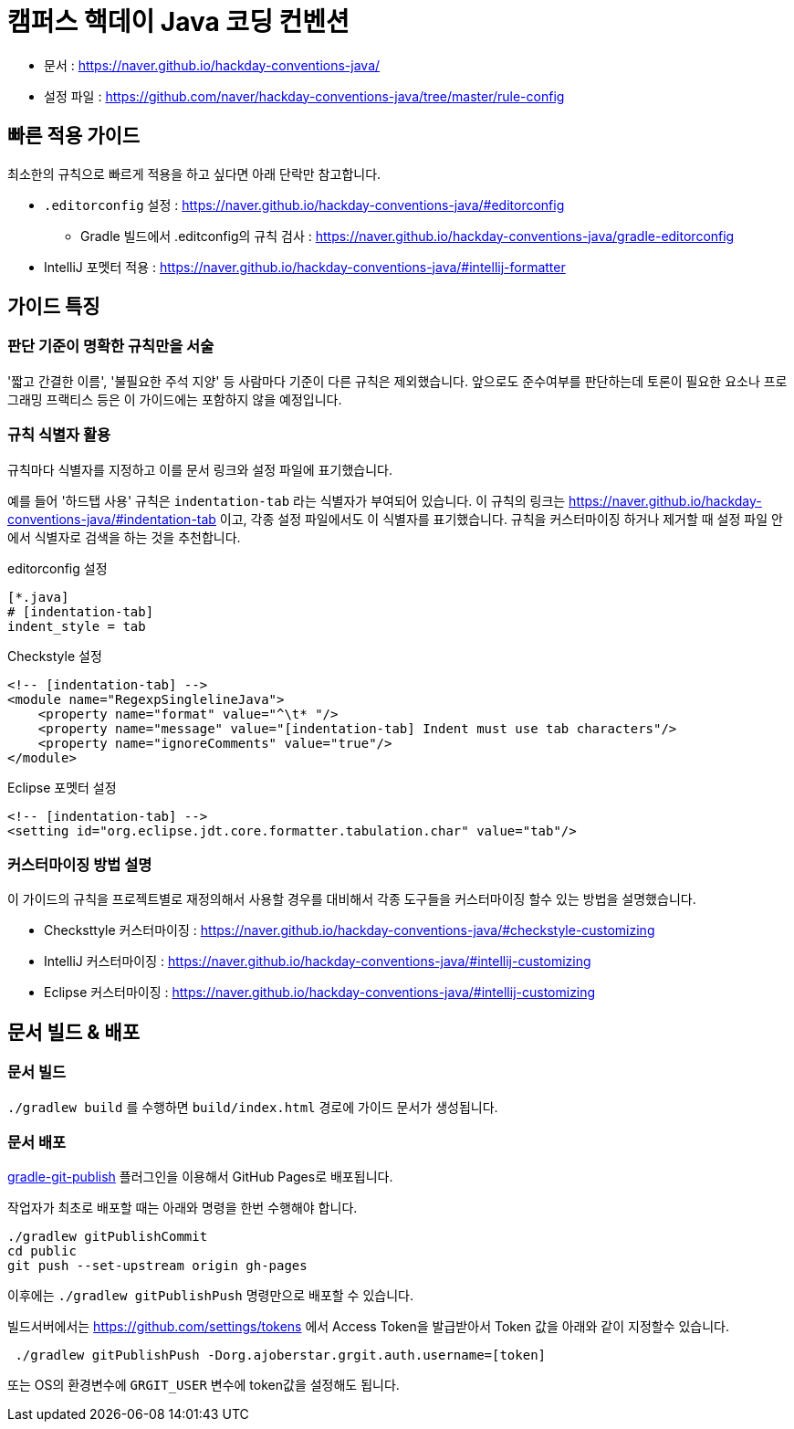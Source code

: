 = 캠퍼스 핵데이 Java 코딩 컨벤션

* 문서 : https://naver.github.io/hackday-conventions-java/
* 설정 파일 : https://github.com/naver/hackday-conventions-java/tree/master/rule-config

== 빠른 적용 가이드
최소한의 규칙으로 빠르게 적용을 하고 싶다면 아래 단락만 참고합니다.

* `.editorconfig` 설정 : https://naver.github.io/hackday-conventions-java/#editorconfig
** Gradle 빌드에서 .editconfig의 규칙 검사 : https://naver.github.io/hackday-conventions-java/gradle-editorconfig
* IntelliJ 포멧터 적용 : https://naver.github.io/hackday-conventions-java/#intellij-formatter

== 가이드 특징

=== 판단 기준이 명확한 규칙만을 서술
'짧고 간결한 이름', '불필요한 주석 지양' 등 사람마다 기준이 다른 규칙은 제외했습니다.
앞으로도 준수여부를 판단하는데 토론이 필요한 요소나 프로그래밍 프랙티스 등은 이 가이드에는 포함하지 않을 예정입니다.

=== 규칙 식별자 활용
규칙마다 식별자를 지정하고 이를 문서 링크와 설정 파일에 표기했습니다.

예를 들어 '하드탭 사용' 규칙은 `indentation-tab` 라는 식별자가 부여되어 있습니다.
이 규칙의 링크는 https://naver.github.io/hackday-conventions-java/#indentation-tab 이고, 각종 설정 파일에서도 이 식별자를 표기했습니다.
규칙을 커스터마이징 하거나 제거할 때 설정 파일 안에서 식별자로 검색을 하는 것을 추천합니다.

[source,properties]
.editorconfig 설정
----
[*.java]
# [indentation-tab]
indent_style = tab
----

[source,xml]
.Checkstyle 설정
----
<!-- [indentation-tab] -->
<module name="RegexpSinglelineJava">
    <property name="format" value="^\t* "/>
    <property name="message" value="[indentation-tab] Indent must use tab characters"/>
    <property name="ignoreComments" value="true"/>
</module>
----

[source,xml]
.Eclipse 포멧터 설정
----
<!-- [indentation-tab] -->
<setting id="org.eclipse.jdt.core.formatter.tabulation.char" value="tab"/>
----

=== 커스터마이징 방법 설명
이 가이드의 규칙을 프로젝트별로 재정의해서 사용할 경우를 대비해서 각종 도구들을 커스터마이징 할수 있는 방법을 설명했습니다.

* Checksttyle 커스터마이징 : https://naver.github.io/hackday-conventions-java/#checkstyle-customizing
* IntelliJ 커스터마이징 : https://naver.github.io/hackday-conventions-java/#intellij-customizing
* Eclipse 커스터마이징 : https://naver.github.io/hackday-conventions-java/#intellij-customizing

== 문서 빌드 & 배포

=== 문서 빌드
`./gradlew build` 를 수행하면 `build/index.html` 경로에 가이드 문서가 생성됩니다.

=== 문서 배포
https://github.com/ajoberstar/gradle-git-publish[gradle-git-publish] 플러그인을 이용해서 GitHub Pages로 배포됩니다.

작업자가 최초로 배포할 때는 아래와 명령을 한번 수행해야 합니다.
[source]
----
./gradlew gitPublishCommit
cd public
git push --set-upstream origin gh-pages
----

이후에는  `./gradlew gitPublishPush` 명령만으로 배포할 수 있습니다.

빌드서버에서는 https://github.com/settings/tokens 에서 Access Token을 발급받아서 Token 값을 아래와 같이 지정할수 있습니다.

[source]
----
 ./gradlew gitPublishPush -Dorg.ajoberstar.grgit.auth.username=[token]
----

또는 OS의 환경변수에 `GRGIT_USER` 변수에 token값을 설정해도 됩니다.
